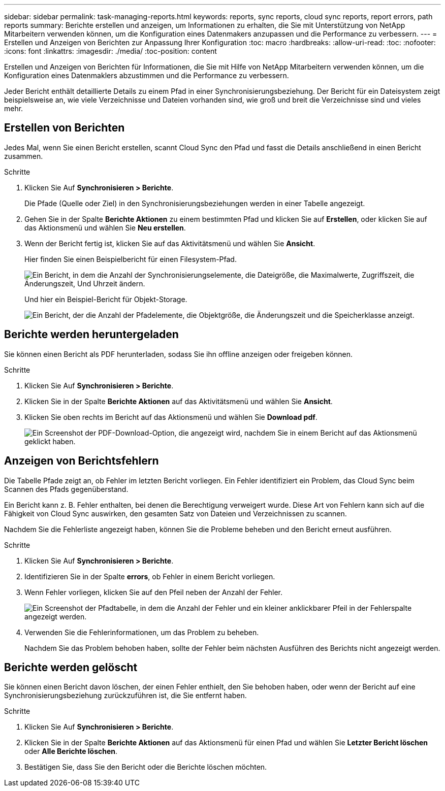 ---
sidebar: sidebar 
permalink: task-managing-reports.html 
keywords: reports, sync reports, cloud sync reports, report errors, path reports 
summary: Berichte erstellen und anzeigen, um Informationen zu erhalten, die Sie mit Unterstützung von NetApp Mitarbeitern verwenden können, um die Konfiguration eines Datenmakers anzupassen und die Performance zu verbessern. 
---
= Erstellen und Anzeigen von Berichten zur Anpassung Ihrer Konfiguration
:toc: macro
:hardbreaks:
:allow-uri-read: 
:toc: 
:nofooter: 
:icons: font
:linkattrs: 
:imagesdir: ./media/
:toc-position: content


[role="lead"]
Erstellen und Anzeigen von Berichten für Informationen, die Sie mit Hilfe von NetApp Mitarbeitern verwenden können, um die Konfiguration eines Datenmaklers abzustimmen und die Performance zu verbessern.

Jeder Bericht enthält detaillierte Details zu einem Pfad in einer Synchronisierungsbeziehung. Der Bericht für ein Dateisystem zeigt beispielsweise an, wie viele Verzeichnisse und Dateien vorhanden sind, wie groß und breit die Verzeichnisse sind und vieles mehr.



== Erstellen von Berichten

Jedes Mal, wenn Sie einen Bericht erstellen, scannt Cloud Sync den Pfad und fasst die Details anschließend in einen Bericht zusammen.

.Schritte
. Klicken Sie Auf *Synchronisieren > Berichte*.
+
Die Pfade (Quelle oder Ziel) in den Synchronisierungsbeziehungen werden in einer Tabelle angezeigt.

. Gehen Sie in der Spalte *Berichte Aktionen* zu einem bestimmten Pfad und klicken Sie auf *Erstellen*, oder klicken Sie auf das Aktionsmenü und wählen Sie *Neu erstellen*.
. Wenn der Bericht fertig ist, klicken Sie auf das Aktivitätsmenü und wählen Sie *Ansicht*.
+
Hier finden Sie einen Beispielbericht für einen Filesystem-Pfad.

+
image:screenshot_sync_report.gif["Ein Bericht, in dem die Anzahl der Synchronisierungselemente, die Dateigröße, die Maximalwerte, Zugriffszeit, die Änderungszeit, Und Uhrzeit ändern."]

+
Und hier ein Beispiel-Bericht für Objekt-Storage.

+
image:screenshot_sync_report_object.gif["Ein Bericht, der die Anzahl der Pfadelemente, die Objektgröße, die Änderungszeit und die Speicherklasse anzeigt."]





== Berichte werden heruntergeladen

Sie können einen Bericht als PDF herunterladen, sodass Sie ihn offline anzeigen oder freigeben können.

.Schritte
. Klicken Sie Auf *Synchronisieren > Berichte*.
. Klicken Sie in der Spalte *Berichte Aktionen* auf das Aktivitätsmenü und wählen Sie *Ansicht*.
. Klicken Sie oben rechts im Bericht auf das Aktionsmenü und wählen Sie *Download pdf*.
+
image:screenshot-sync-download-report.png["Ein Screenshot der PDF-Download-Option, die angezeigt wird, nachdem Sie in einem Bericht auf das Aktionsmenü geklickt haben."]





== Anzeigen von Berichtsfehlern

Die Tabelle Pfade zeigt an, ob Fehler im letzten Bericht vorliegen. Ein Fehler identifiziert ein Problem, das Cloud Sync beim Scannen des Pfads gegenüberstand.

Ein Bericht kann z. B. Fehler enthalten, bei denen die Berechtigung verweigert wurde. Diese Art von Fehlern kann sich auf die Fähigkeit von Cloud Sync auswirken, den gesamten Satz von Dateien und Verzeichnissen zu scannen.

Nachdem Sie die Fehlerliste angezeigt haben, können Sie die Probleme beheben und den Bericht erneut ausführen.

.Schritte
. Klicken Sie Auf *Synchronisieren > Berichte*.
. Identifizieren Sie in der Spalte *errors*, ob Fehler in einem Bericht vorliegen.
. Wenn Fehler vorliegen, klicken Sie auf den Pfeil neben der Anzahl der Fehler.
+
image:screenshot_sync_report_errors.gif["Ein Screenshot der Pfadtabelle, in dem die Anzahl der Fehler und ein kleiner anklickbarer Pfeil in der Fehlerspalte angezeigt werden."]

. Verwenden Sie die Fehlerinformationen, um das Problem zu beheben.
+
Nachdem Sie das Problem behoben haben, sollte der Fehler beim nächsten Ausführen des Berichts nicht angezeigt werden.





== Berichte werden gelöscht

Sie können einen Bericht davon löschen, der einen Fehler enthielt, den Sie behoben haben, oder wenn der Bericht auf eine Synchronisierungsbeziehung zurückzuführen ist, die Sie entfernt haben.

.Schritte
. Klicken Sie Auf *Synchronisieren > Berichte*.
. Klicken Sie in der Spalte *Berichte Aktionen* auf das Aktionsmenü für einen Pfad und wählen Sie *Letzter Bericht löschen* oder *Alle Berichte löschen*.
. Bestätigen Sie, dass Sie den Bericht oder die Berichte löschen möchten.

